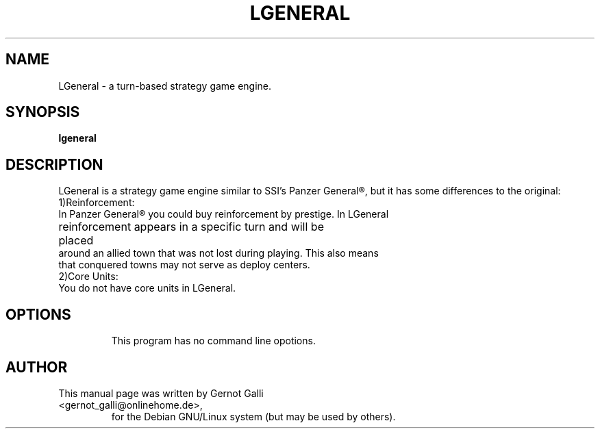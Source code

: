 .\"                                      Hey, EMACS: -*- nroff -*-
.\" First parameter, NAME, should be all caps
.\" Second parameter, SECTION, should be 1-8, maybe w/ subsection
.\" other parameters are allowed: see man(7), man(1)
.TH LGENERAL 6 "November 13, 2002"
.\" Please adjust this date whenever revising the manpage.
.\"
.\" Some roff macros, for reference:
.\" .nh        disable hyphenation
.\" .hy        enable hyphenation
.\" .ad l      left justify
.\" .ad b      justify to both left and right margins
.\" .nf        disable filling
.\" .fi        enable filling
.\" .br        insert line break
.\" .sp <n>    insert n+1 empty lines
.\" for manpage-specific macros, see man(7)
.SH NAME
LGeneral \- a turn-based strategy game engine. 
.SH SYNOPSIS
.B lgeneral

.SH DESCRIPTION
LGeneral is a strategy game engine similar to SSI's Panzer General\*R,
but it has some differences to the original:
.TP
1)Reinforcement: 
.TP
In Panzer General\*R you could buy reinforcement by prestige. In LGeneral reinforcement appears in a specific turn and will be 		placed around an allied town that was not lost during playing. This also means that conquered towns may not serve as deploy centers.
.TP
.TP
2)Core Units:
.TP
You do not have core units in LGeneral. 
.TP

.SH OPTIONS
This program has no command line opotions.
.TP

.SH AUTHOR
.TP
This manual page was written by Gernot Galli <gernot_galli@onlinehome.de>,
for the Debian GNU/Linux system (but may be used by others).
